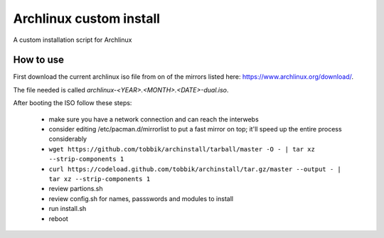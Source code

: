 Archlinux custom install
========================

A custom installation script for Archlinux

How to use
----------

First download the current archlinux iso file from on of the mirrors listed
here:
https://www.archlinux.org/download/.

The file needed is called *archlinux-<YEAR>.<MONTH>.<DATE>-dual.iso*.

After booting the ISO follow these steps:

 - make sure you have a network connection and can reach the interwebs
 - consider editing /etc/pacman.d/mirrorlist to put a fast mirror
   on top; it'll speed up the entire process considerably
 - ``wget https://github.com/tobbik/archinstall/tarball/master -O - | tar xz --strip-components 1``
 - ``curl https://codeload.github.com/tobbik/archinstall/tar.gz/master --output - | tar xz --strip-components 1``
 - review partions.sh
 - review config.sh for names, passswords and modules to install
 - run install.sh
 - reboot
